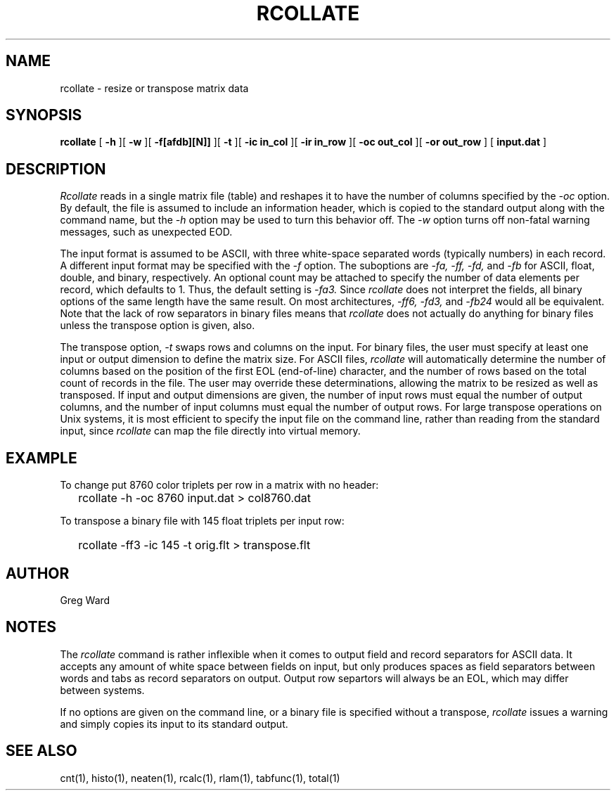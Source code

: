 .\" RCSid "$Id: rcollate.1,v 1.4 2013/09/18 21:24:36 greg Exp $"
.TH RCOLLATE 1 7/8/97 RADIANCE
.SH NAME
rcollate - resize or transpose matrix data
.SH SYNOPSIS
.B rcollate
[
.B \-h
][
.B \-w
][
.B \-f[afdb][N]]
][
.B \-t
][
.B "\-ic in_col"
][
.B "\-ir in_row"
][
.B "\-oc out_col"
][
.B "\-or out_row"
]
[
.B input.dat
]
.SH DESCRIPTION
.I Rcollate
reads in a single matrix file (table) and reshapes it to have
the number of columns specified by the
.I \-oc
option.
By default, the file is assumed to include an information header, which
is copied to the standard output along with the command name, but the
.I \-h
option may be used to turn this behavior off.
The
.I \-w
option turns off non-fatal warning messages, such as unexpected EOD.
.PP
The input format is assumed to be ASCII, with three white-space separated words
(typically numbers) in each record.
A different input format may be specified with the
.I \-f
option.
The suboptions are
.I \-fa,
.I \-ff,
.I \-fd,
and
.I \-fb
for ASCII, float, double, and binary, respectively.
An optional count may be attached to specify the number of data elements per
record, which defaults to 1.
Thus, the default setting is
.I \-fa3.
Since
.I rcollate
does not interpret the fields, all binary options of the same
length have the same result.
On most architectures,
.I \-ff6,
.I \-fd3,
and
.I \-fb24
would all be equivalent.
Note that the lack of row separators in binary files means that
.I rcollate
does not actually do anything for binary files unless the transpose
option is given, also.
.PP
The transpose option,
.I \-t
swaps rows and columns on the input.
For binary files, the user must specify at least one input or output
dimension to define the matrix size.
For ASCII files,
.I rcollate
will automatically determine the number of columns based on the
position of the first EOL (end-of-line) character, and the number
of rows based on the total count of records in the file.
The user may override these determinations, allowing the matrix to
be resized as well as transposed.
If input and output dimensions are given, the number of input rows
must equal the number of output columns,
and the number of input columns must equal the number of output rows.
For large transpose operations on Unix systems, it is most efficient
to specify the input file on the command line, rather than reading
from the standard input, since
.I rcollate
can map the file directly into virtual memory.
.SH EXAMPLE
To change put 8760 color triplets per row in a matrix with no header:
.IP "" .2i
rcollate -h \-oc 8760 input.dat > col8760.dat
.PP
To transpose a binary file with 145 float triplets per input row:
.IP "" .2i
rcollate -ff3 -ic 145 -t orig.flt > transpose.flt
.SH AUTHOR
Greg Ward
.SH NOTES
The
.I rcollate
command is rather inflexible when it comes to output field and record
separators for ASCII data.
It accepts any amount of white space between fields
on input, but only produces spaces as field separators
between words and tabs as record separators on output.
Output row separtors will always be an EOL, which may differ between systems.
.PP
If no options are given on the command line, or a binary file is specified
without a transpose,
.I rcollate
issues a warning and simply copies its input to its standard output.
.SH "SEE ALSO"
cnt(1), histo(1), neaten(1), rcalc(1), rlam(1), tabfunc(1), total(1)
